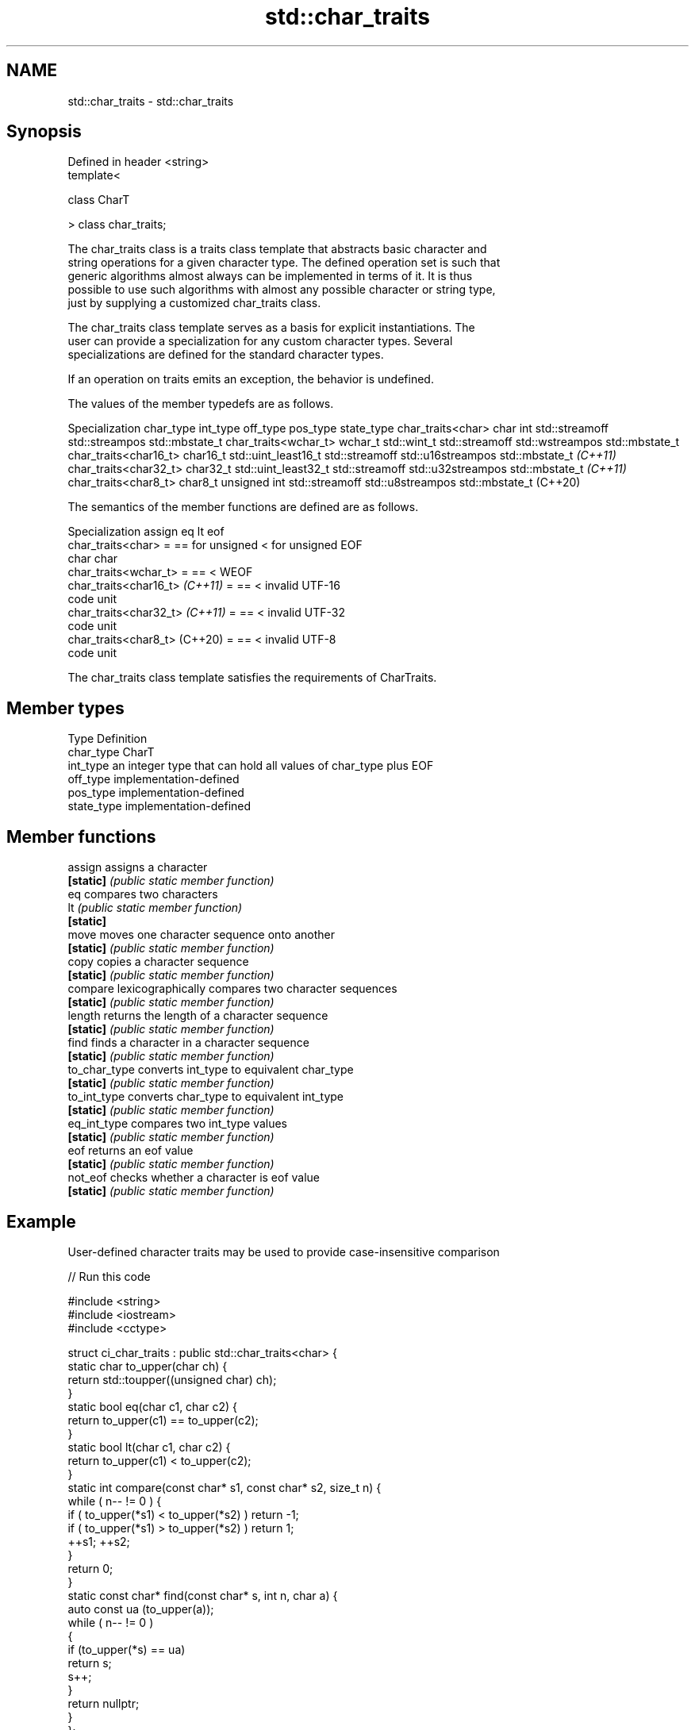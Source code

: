 .TH std::char_traits 3 "2020.11.17" "http://cppreference.com" "C++ Standard Libary"
.SH NAME
std::char_traits \- std::char_traits

.SH Synopsis
   Defined in header <string>
   template<

       class CharT

   > class char_traits;

   The char_traits class is a traits class template that abstracts basic character and
   string operations for a given character type. The defined operation set is such that
   generic algorithms almost always can be implemented in terms of it. It is thus
   possible to use such algorithms with almost any possible character or string type,
   just by supplying a customized char_traits class.

   The char_traits class template serves as a basis for explicit instantiations. The
   user can provide a specialization for any custom character types. Several
   specializations are defined for the standard character types.

   If an operation on traits emits an exception, the behavior is undefined.

   The values of the member typedefs are as follows.

   Specialization     char_type      int_type          off_type        pos_type        state_type
char_traits<char>     char      int                 std::streamoff std::streampos    std::mbstate_t
char_traits<wchar_t>  wchar_t   std::wint_t         std::streamoff std::wstreampos   std::mbstate_t
char_traits<char16_t> char16_t  std::uint_least16_t std::streamoff std::u16streampos std::mbstate_t
\fI(C++11)\fP
char_traits<char32_t> char32_t  std::uint_least32_t std::streamoff std::u32streampos std::mbstate_t
\fI(C++11)\fP
char_traits<char8_t>  char8_t   unsigned int        std::streamoff std::u8streampos  std::mbstate_t
(C++20)

   The semantics of the member functions are defined are as follows.

          Specialization         assign       eq              lt              eof
   char_traits<char>             =      == for unsigned < for unsigned  EOF
                                        char            char
   char_traits<wchar_t>          =      ==              <               WEOF
   char_traits<char16_t> \fI(C++11)\fP =      ==              <               invalid UTF-16
                                                                        code unit
   char_traits<char32_t> \fI(C++11)\fP =      ==              <               invalid UTF-32
                                                                        code unit
   char_traits<char8_t> (C++20)  =      ==              <               invalid UTF-8
                                                                        code unit

   The char_traits class template satisfies the requirements of CharTraits.

.SH Member types

   Type       Definition
   char_type  CharT
   int_type   an integer type that can hold all values of char_type plus EOF
   off_type   implementation-defined
   pos_type   implementation-defined
   state_type implementation-defined

.SH Member functions

   assign       assigns a character
   \fB[static]\fP     \fI(public static member function)\fP 
   eq           compares two characters
   lt           \fI(public static member function)\fP 
   \fB[static]\fP
   move         moves one character sequence onto another
   \fB[static]\fP     \fI(public static member function)\fP 
   copy         copies a character sequence
   \fB[static]\fP     \fI(public static member function)\fP 
   compare      lexicographically compares two character sequences
   \fB[static]\fP     \fI(public static member function)\fP 
   length       returns the length of a character sequence
   \fB[static]\fP     \fI(public static member function)\fP 
   find         finds a character in a character sequence
   \fB[static]\fP     \fI(public static member function)\fP 
   to_char_type converts int_type to equivalent char_type
   \fB[static]\fP     \fI(public static member function)\fP 
   to_int_type  converts char_type to equivalent int_type
   \fB[static]\fP     \fI(public static member function)\fP 
   eq_int_type  compares two int_type values
   \fB[static]\fP     \fI(public static member function)\fP 
   eof          returns an eof value
   \fB[static]\fP     \fI(public static member function)\fP 
   not_eof      checks whether a character is eof value
   \fB[static]\fP     \fI(public static member function)\fP 

.SH Example

   User-defined character traits may be used to provide case-insensitive comparison

   
// Run this code

 #include <string>
 #include <iostream>
 #include <cctype>
  
 struct ci_char_traits : public std::char_traits<char> {
     static char to_upper(char ch) {
         return std::toupper((unsigned char) ch);
     }
     static bool eq(char c1, char c2) {
          return to_upper(c1) == to_upper(c2);
      }
     static bool lt(char c1, char c2) {
          return to_upper(c1) <  to_upper(c2);
     }
     static int compare(const char* s1, const char* s2, size_t n) {
         while ( n-- != 0 ) {
             if ( to_upper(*s1) < to_upper(*s2) ) return -1;
             if ( to_upper(*s1) > to_upper(*s2) ) return 1;
             ++s1; ++s2;
         }
         return 0;
     }
     static const char* find(const char* s, int n, char a) {
         auto const ua (to_upper(a));
         while ( n-- != 0 )
         {
             if (to_upper(*s) == ua)
                 return s;
             s++;
         }
         return nullptr;
     }
 };
  
 using ci_string = std::basic_string<char, ci_char_traits>;
  
 std::ostream& operator<<(std::ostream& os, const ci_string& str) {
     return os.write(str.data(), str.size());
 }
  
 int main()
 {
     ci_string s1 = "Hello";
     ci_string s2 = "heLLo";
     if (s1 == s2)
         std::cout << s1 << " and " << s2 << " are equal\\n";
 }

.SH Output:

 Hello and heLLo are equal

.SH See also

   basic_string stores and manipulates sequences of characters
                \fI(class template)\fP 
